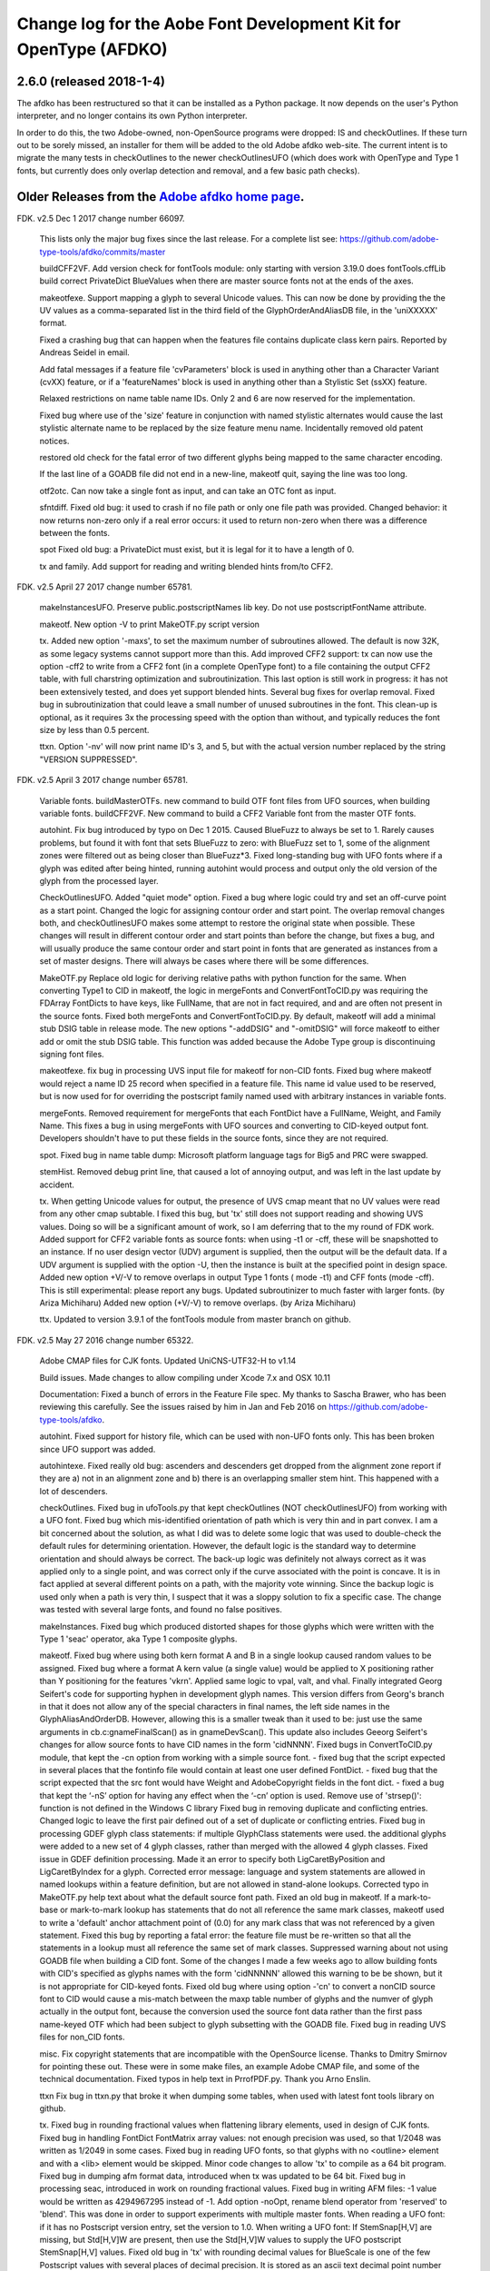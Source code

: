 

Change log for the Aobe Font Development Kit for OpenType (AFDKO)
=================================================================

2.6.0 (released 2018-1-4)
~~~~~~~~~~~~~~~~~~~~~~~~~~~

The afdko has been restructured so that it can be installed as a Python package. It now depends on the user's Python interpreter, and no longer contains its own Python interpreter.

In order to do this, the two Adobe-owned, non-OpenSource programs were dropped: IS and checkOutlines. If these turn out to be sorely missed, an installer for them will be added to the old Adobe afdko web-site.  The current intent is to migrate the many tests in checkOutlines to the newer checkOutlinesUFO (which does work with OpenType and Type 1 fonts, but currently does only overlap detection and removal, and a few basic path checks).

Older Releases from the `Adobe afdko home page <http://www.adobe.com/devnet/opentype/afdko.html>`__.
~~~~~~~~~~~~~~~~~~~~~~~~~~~~~~~~~~~~~~~~~~~~~~~~

FDK. v2.5 Dec 1 2017 change number 66097.

	This lists only the major bug fixes since the last release. For a complete list see:
	https://github.com/adobe-type-tools/afdko/commits/master
	
	buildCFF2VF.
	Add version check for fontTools module: only starting with version 3.19.0 does fontTools.cffLib build correct PrivateDict BlueValues when there are master source fonts not at the ends of the axes.
	
	makeotfexe.
	Support mapping a glyph to several Unicode values. This can now be done by providing the the UV values as a comma-separated list in the third field of the GlyphOrderAndAliasDB file, in the 'uniXXXXX' format.
	
	Fixed a crashing bug that can happen when the features file contains duplicate class kern pairs. Reported by Andreas Seidel in email.
	
	Add fatal messages if a feature file 'cvParameters' block is used in anything other than a Character Variant (cvXX) feature, or if a 'featureNames' block is used in anything other than a Stylistic Set (ssXX) feature.
	
	Relaxed restrictions on name table name IDs. Only 2 and 6 are now reserved for the implementation.
	
	Fixed bug where use of the 'size' feature in conjunction with named stylistic alternates would cause the last stylistic alternate name to be replaced by the size feature menu name. Incidentally removed old patent notices.
	
	restored old check for the fatal error of two different glyphs being mapped to the same character encoding.
	
	If the last line of a GOADB file did not end in a new-line, makeotf quit, saying the line was too long.
	
	
	otf2otc.
	Can now take a single font as input, and can take an OTC font as input.
	
	sfntdiff.
	Fixed old bug: it used to crash if no file path or only one file path was
	provided. 
	Changed behavior: it now returns non-zero only if a real error occurs: it
	used to return non-zero when there was a difference between the fonts.
	
	spot
	Fixed old bug: a PrivateDict must exist, but it is legal for it to have a
	length of 0.
	
	tx and family.
	Add support for reading and writing blended hints from/to CFF2. 
		
FDK. v2.5 April 27 2017 change number 65781.

	makeInstancesUFO.
	Preserve public.postscriptNames lib key.
	Do not use postscriptFontName attribute.
	
	makeotf.
	New option -V to print MakeOTF.py script version
	
	tx.
	Added new option '-maxs', to set the maximum number of subroutines allowed. The default is now 32K, as some legacy systems cannot support more than this.
	Add improved CFF2 support: tx can now use the option -cff2 to write from a CFF2 font (in a complete OpenType font) to a file containing the output CFF2 table, with full charstring optimization and subroutinization. This last option is still work in progress: it has not been extensively tested, and does yet support blended hints.	
	Several bug fixes for overlap removal.
	Fixed bug in subroutinization that could leave a small number of unused subroutines in the font. This clean-up is optional, as it requires 3x the processing speed with the option than without, and typically reduces the font size by less than 0.5 percent.
	
	ttxn.
	Option '-nv' will now print name ID's 3, and 5, but with the actual version number replaced by the string "VERSION SUPPRESSED".

FDK. v2.5 April 3 2017 change number 65781.

	Variable fonts.
	buildMasterOTFs. new command to build OTF font files from UFO sources, when building variable fonts.
	buildCFF2VF. New command  to build a CFF2 Variable font from the master OTF fonts.


	autohint.
	Fix bug introduced by typo on Dec 1 2015. Caused BlueFuzz to always be set to 1. Rarely causes problems, but found it with font that sets BlueFuzz to zero: with BlueFuzz set to 1, some of the alignment zones were filtered out as being closer than BlueFuzz*3.
	Fixed long-standing bug with UFO fonts where if a glyph was edited after being hinted, running autohint would process and output only the old version of the glyph from the processed layer.
		
	CheckOutlinesUFO.
	Added "quiet mode" option.
	Fixed a bug where logic could try and set an off-curve point as a start point.
	Changed the logic for assigning contour order and start point. The overlap removal changes both, and  checkOutlinesUFO makes some attempt to restore the original state when possible.  These changes will result in different contour order and start points than before the change, but fixes a bug, and will usually produce the same contour order and start point in fonts that are generated as instances from a set of master designs. There will always be cases where there will be some differences. 
	
	MakeOTF.py
	Replace old logic for deriving relative paths with python function for the same.
	When converting Type1 to CID in makeotf, the logic in mergeFonts and ConvertFontToCID.py was requiring the FDArray FontDicts to have keys, like FullName, that are not in fact required, and and are often not present in the source fonts. Fixed both mergeFonts and ConvertFontToCID.py.
	By default, makeotf will add a minimal stub DSIG table in release mode. The new options "-addDSIG" and "-omitDSIG" will force makeotf to either add or omit the stub DSIG table. This function was added because the Adobe Type group is discontinuing signing font files.
	
	makeotfexe.
	fix bug in processing UVS input file for makeotf for non-CID fonts.
	Fixed bug where makeotf would reject a name ID 25 record when specified in a feature file. This name id value used to be reserved, but is now used for for overriding the postscript family named used with arbitrary instances in variable fonts.
	
	mergeFonts.
	Removed requirement for mergeFonts that each FontDict have a FullName, Weight, and Family Name. This fixes a bug in using mergeFonts with UFO sources and converting to CID-keyed output font. Developers shouldn't have to put these fields in the source fonts, since they are not required.
	
	spot.
	Fixed bug in name table dump: Microsoft platform language tags for Big5 and PRC were swapped.
	
	stemHist.
	Removed debug print line, that caused a lot of annoying output, and was left in the last update by accident.
	
	tx.
	When getting Unicode values for output, the presence of UVS cmap meant that no UV values were read from any other cmap subtable. I fixed this bug, but 'tx' still does not support reading and showing UVS values. Doing so will be a significant amount of work, so I am deferring that to the my round of FDK work.
	Added support for CFF2 variable fonts as source fonts: when using -t1 or -cff, these will be snapshotted to an instance. If no user design vector (UDV) argument is supplied, then the output will be the default  data. If a UDV argument is supplied with the option -U, then the instance is built at the specified point in design space.
	Added new option +V/-V to remove overlaps in output Type 1 fonts ( mode -t1) and CFF fonts (mode -cff). This is still experimental: please report any bugs.
	Updated subroutinizer to much faster with larger fonts. (by Ariza Michiharu)
	Added new option (+V/-V) to remove overlaps. (by Ariza Michiharu)
	
	ttx.
	Updated to version 3.9.1 of the fontTools module from master branch on github.
	
FDK. v2.5 May 27 2016 change number 65322.

	Adobe CMAP files for CJK fonts.
	Updated UniCNS-UTF32-H to v1.14

	Build issues.
	Made changes to allow compiling under Xcode 7.x and OSX 10.11
	 
	Documentation:
	Fixed a bunch of errors in the Feature File spec. My thanks to Sascha Brawer, 
	who has been reviewing this carefully. See the issues raised by him in Jan
	and Feb 2016 on https://github.com/adobe-type-tools/afdko.
	
	autohint.
	Fixed support for history file, which can be used with non-UFO fonts only.
	This has been broken since UFO support was added.
	
	autohintexe.
	Fixed really old bug:  ascenders and descenders get dropped from the
	alignment zone report if they are a) not in an alignment zone and b) there
	is an overlapping smaller stem hint. This happened with a lot of descenders.
	
	checkOutlines.
	Fixed bug in ufoTools.py that kept checkOutlines (NOT checkOutlinesUFO) from
	working with a UFO font. Fixed bug which mis-identified orientation of path
	which is very thin and in part convex. I am a bit concerned about the
	solution, as what I did was to delete some logic that was used to
	double-check the default rules for determining orientation. However, the
	default logic is the standard way to determine orientation and should always
	be correct. The back-up logic was definitely not always correct as it was
	applied only to a single point, and was correct only if the curve associated
	with the point is concave. It is in fact applied at several different points
	on a path, with the majority vote winning. Since the backup logic is used
	only when a path is very thin, I suspect that it was a sloppy solution to
	fix a specific case.  The change was tested with several large fonts, and
	found no false positives.
	
	makeInstances.
	Fixed bug which produced distorted shapes for those glyphs which were written with the
	Type 1 'seac' operator, aka Type 1 composite glyphs.
	
	makeotf.
	Fixed bug where using both kern format A and B in a single lookup caused
	random values to be assigned.
	Fixed bug where a format A kern value (a single value) would be applied
	to X positioning rather than Y positioning for the features 'vkrn'. Applied same
	logic to vpal, valt, and vhal.
	Finally integrated Georg Seifert's code for supporting hyphen in development
	glyph names. This version differs from Georg's branch in that it does not
	allow any of the special characters in final names, the left side names in
	the GlyphAliasAndOrderDB. However, allowing this is a smaller tweak than it
	used to be: just use the same arguments in cb.c:gnameFinalScan() as in
	gnameDevScan(). This update also includes Geeorg Seifert's changes for allow
	source fonts to have CID names in the form 'cidNNNN'.
	Fixed bugs in ConvertToCID.py module, that kept the -cn option from working
	with a simple source font.
	- fixed bug that the script expected in several places that the fontinfo file
	would contain at least one user defined FontDict.
	- fixed bug that the script expected that the src font would have Weight and
	AdobeCopyright fields in the font dict.
	- fixed a bug that kept the ‘-nS’ option for having any effect when the ‘-cn’ option is used.
	Remove use of 'strsep()': function is not defined in the Windows C library
	Fixed bug in removing duplicate and conflicting entries.
	Changed logic to leave the first pair defined out of a set of duplicate or conflicting entries.
	Fixed bug in processing GDEF glyph class statements: if multiple GlyphClass statements were used.
	the additional glyphs were added to a new set of 4 glyph classes, rather than merged with the 
	allowed 4 glyph classes.
	Fixed issue in GDEF definition processing. Made it an error to specify both LigCaretByPosition
	and LigCaretByIndex for a glyph.
	Corrected error message: language and system statements are allowed in named lookups within
	a feature definition, but are not allowed in stand-alone lookups.
	Corrected typo in MakeOTF.py help text about what the default source font path.
	Fixed an old bug in makeotf. If a mark-to-base or mark-to-mark lookup has
	statements that do not all reference the same mark classes, makeotf used to
	write a 'default' anchor attachment point of (0.0) for any mark class that
	was not referenced by a given statement. Fixed this bug by reporting a fatal
	error: the feature file must be re-written so that all the statements in a
	lookup must all reference the same set of mark classes.
	Suppressed warning about not using GOADB file when building a CID font. Some
	of the changes I made a few weeks ago to allow building fonts with CID's
	specified as glyphs names with the form 'cidNNNNN' allowed this warning to
	be be shown, but it is not appropriate for CID-keyed fonts.
	Fixed old bug where using option -'cn' to convert a nonCID source font to
	CID would cause a mis-match between the maxp table  number of glyphs and the
	numver of glyph actually in the output font, because the conversion used the
	source font data rather than the first pass name-keyed OTF which had been
	subject to glyph subsetting with the GOADB file.
	Fixed bug in reading UVS files for non_CID fonts.
	
	misc.
	Fix copyright statements that are incompatible with the OpenSource license.
	Thanks to Dmitry Smirnov for pointing these out. These were in some make
	files, an example Adobe CMAP file, and some of the technical documentation.
	Fixed typos in help text in PrrofPDF.py. Thank you Arno Enslin.
	
	ttxn
	Fix bug in ttxn.py that broke it when dumping some tables, when used with
	latest font tools library on github.

	tx.
	Fixed bug in rounding fractional values when flattening library elements,
	used in design of CJK fonts.
	Fixed bug in handling FontDict FontMatrix array values: not enough precision
	was used, so that 1/2048 was written as 1/2049 in some cases.
	Fixed bug in reading UFO fonts, so that glyphs with no <outline> element and
	with a <lib> element would be skipped.
	Minor code changes to allow 'tx' to compile as a 64 bit program.
	Fixed bug in dumping afm format data, introduced when tx was updated to be 64 bit.
	Fixed bug in processing seac, introduced in work on rounding fractional values.
	Fixed bug in writing AFM files: -1 value would be written as 4294967295	instead of -1.
	Add option -noOpt, rename blend operator from 'reserved' to 'blend'. This was done in
	order to support experiments with  multiple master fonts.
	When reading a UFO font: if it has no Postscript version entry, set the version to
	1.0.
	When writing a UFO font: If StemSnap[H,V] are missing, but Std[H,V]W are
	present, then use the Std[H,V]W values to supply the UFO postscript
	StemSnap[H,V] values.
	Fixed old bug in 'tx' with rounding decimal values for BlueScale is one of
	the few Postscript values with several places of decimal precision. It is
	stored as an ascii text decimal point number in T1, T2, and UFO files, but
	is stored internally as a C 'float' value in some programs. Real values in C
	cannot exactly represent all decimal values. For example, the closest that a
	C 'float' value can come to "0.375" is "0.03750000149".  When writing output
	fonts, tx was writing out the latter value in ascii text, rather than
	rounding back to 0.0375. Fixed by rounding to 8 decimal places on writing
	the value out. This bug had no practical consequences, as 0.0375 and
	0.03750000149 both convert to exactly the same float value, but was
	annoying, and could cause rounding differences in any programs that use
	higher precision fields to hold the BlueScale value.
	
FDK. v2.5 Dec 1 2015 change number 65012.

	makeotf.
	Fixed bug in MakeOTF.py that kept makeotf from building fonts with spaces in the path.
	Fixed bug in ConvertFontToCID module that kept makeotf from converting UFO fonts to CID.
	Changed support for Unicode Variation Sequence file ( option -ci) so that
	when used with name-keyed fonts, the Region-Order field is omitted, and the
	glyph name may be either a final name or developer glyph name. Added warning
	when glyph in the UVS entry is not found in font. See MakeOTF User's Guide.
	Fixed bug in makeotfexe: it now always makes a cmap table subtable MS
	platform, Unicode, format 4 for CID fonts: this is required by Windows. If
	there are no BMP unicode values, then it makes a stub subtable, mapping GID 0
	to UVS 0.
	
	tx and related programs.
	When reading a UFO source font, do not complain if the fontinfo.plistentry
	"styleName" is present but has is an empty string. This is valid, and is
	common when the style is "Regular".
	
FDK. v2.5 Nov 22 2015 change number 64958.

	autohint and tx.
	Switched to using new text format that is plist-compatible for T1 hint data in UFO fonts.
	See header of FDK/Tools/SharedData/FDKScripts/ufoTools.py for format.
	
	autohint
	Finally fixed excessive generation of flex hints. This has been an issue for
	decades, but never got fixed because it didn't show up anywhere as a
    problem. The last version of makeotf turned on parsing warnings, and so now
	we notice.
	
	checkOutlinesUFO
	Fixed bug where abutting paths didn't get merged if there were no changes in the set of points.
	Fixed bug where a .glif file without an <outline> element was treated as
	fatal error. It is valid for the <outline> element to be missing.
	
	checkOutlines
	Changed -I option so that it also turns off checking for tiny paths. Added
	new option -5 to turn this check back on again.
	Increased max number of paths in a glyph from 64 to 128, per request from a developer.
	
	CompareFamily.py
	Fix old bug in applying ligature width tests for CID fonts, and fixed issue
	with fonts that do not have Mac name table names. The logic now reports
	missing Mac name table names only if there actually are some: if there are
	none, these messages are suppressed.

	
	fontplot/waterfallplot/hintplot/fontsetplot
	Fix bugs that prevented these from being used with CID-keyed fonts and ufo
	fonts. Since the third party library that generates the PDF files is very
	limited, I did this by simply converting the source files to a name-keyed
	Type 1 temporary font file, and then applying the tools the temporary file.
	
	makeInstancesUFO:
	Added a call to the ufonormalizer tool for each instance. Also added a call
	to the defcon library to remove all private lib keys from lib.py and each
	glyph in the default layer, excepting only "public.glyphOrder".
	
	MakeOTF User Guide.
	Fix typos reported by Gustavo Ferreira
	
	MakeOTF.py.
	Increased max number of directories to look upwards when searching for
	GOADB/FontMenuNameDB from 2 to 3.
	Added three new options.
	-omitMacNames/useMacNames   Write only Windows platform menu names in name table,
                        apart from the names specified in the feature file.
                        -useMacNames writes Mac as well as Windows names.

	-overrideMenuNames      Allow feature file name table entries to override
                        default values and the values from the font menu name DB
                        for name IDs. Name ID's 2 and 6 cannot be overridden.
                        Use this with caution, and make sure you have provided
                        feature file name table entries for all platforms.

	-skco/nskco             do/do not suppress kern class optimization by using left
                        side class 0 for non-zero kern values. Optimizing saves a few
                        hundred to thousand bytes, but confuses some programs.
                        Optimizing is the default behavior, and previously was the only option.
	Allow building an OTF from a UFO font only. The internal features.fea file
	will be used if there is no "features" file in the font's parent directory.
	If the GlyphAliasAndOrderDB file is missing, only a warning will be issued.
	If the FontMenuNameDB is missing, makeotf will attempt to build the font
	menu names from the UFO fontinfo file, using the first of the following keys
	found: "openTypeNamePreferredFamilyName", "familyName", the family name part
	of the PostScriptName,  and finally the value "NoFamilyName". For style, the
	keys are: "openTypeNamePreferredSubfamilyName", "styleName", the style name
	part of the PostScriptName, and finally the value "Regular".
	Fixed bug where MakeOTF allowed the input file path and the output file path
	to be the same.
	
	makeotfexe.
	Extended the set of characters allowed in glyph names to include + * : ~ ^ !
	Allow developer glyph names to start with numbers: final names must still
	follow the PS spec.
	Fixed crashing bug with more than 32K glyphs in a name-keyed font, reported
	by Gustavo Ferreira. Merged changes from Kahled Hosny, to remove requirement
	that 'size' feature menu names have Mac platform names.
	Added three new options: see above.
	Code maintenance in generation of the feature file parser. Rebuilt the
	'antler' parser generator to get rid of a compile-time warning for
	zzerraction, and changed featgram,g so that it would generate the current
	featgram.c, rather than having to edit the latter directly. Deleted the
	object files for the 'antler' parser generator, and updated the read-me for
	the parser generator.
	Fixed really old bug: relative include file references in feature files
	haven't worked right since the FDK moved from Mac OS 9 to OSX. They are now
	relative to the parent directory of the including feature file. If that is
	not found, then makeotf tries to apply the reference as relative to the main
	feature file.
	Changed glyph name parsing rules so that ‘friendly’ glyph names can start
	with a sequence of numbers. Final glyph names still cannot start with a
	number.

	spot.
	Fixed bug in dumping stylistic feature names.
	Fixed bug proofing vertical features: needed to use vkern values. Fix contributed by Hiroki Kanou.
	
	tx family
	Fix crash when using '-gx' option with source UFO fonts for 'tx' family of tools.
	Fix crash when a UFO glyph point has a name attribute with an empty string.
	Fix crash when a UFO font has no public.glyphOrder dict in the lib.plist file.
	Fix really old bug in reading TTF fonts, reported by Belleve Invis. TrueType
	glyphs with nested component references and x/y offsets or translation get
	shifted.
	Added new option '-fdx' to select glyphs by excluding all glyphs with the
	specified FDArray indicies. This and the '-fd' option now take lists and
	ranges of indices, as well as a single index value.
	 
	ufonormalizer
	Added a command to call the ufonormalizer tool.
	
	Misc
	Updated to latest modules for booleanOperatons, defcon (ufo3 branch),
	fontMath (ufo3 branch), fontTools, mutatorMath, and robofab (ufo3 branch).
	The FDK no longer contains any private branches of third party modules.
	Rebuilt the Mac OSX, Linux and Windows Python interpreters in the AFDKO,
	bringing the Python version up to 2.7.10. The python interpreters are now
	built for 64 bite systems, and will not run on 32 bit systems.
	

FDK. v2.5 Aug 4 2015 change number 64700.

	autohint.
	Fixed bug in ufoTools.py that was harmless but annoying. Everytime that
	'autohint -all' was run, it added a new program name entry to the history
	list in the hash map for each processed glyph. You saw this only if you
	opened the hashmap file with a text editor, and perhaps eventually in
	slightly slower performance.
	
	checkOutlinesUFO. 
	Fixed bug where presence of outlines with only one or two points caused a stack dump.

	makeotf.
	Fixed bug reported by Paul van der Laan: failed to build ttf file when
	the output file name contains spaces.
	
	spot.
	Fixed new bug that caused spot to crash when dumping GPOS 'size' feature in 
	feature file format.
	
FDK. v2.5 July 17 2015 change number 64655.

	autohint.
	Fixed bug in ufoFontTools.py which placed a new hint block after a flex
	operator, when it should be before.
	Fixed new bug in hinting non-UFO fonts, introduced by switch to absolute
	coordinates in the bez file interchange format.
	Fixed bugs in using hashmap to detect previously hinted glyphs.
	Fixed bugs in handling the issue that checkOutlinesUFO.py, which uses the
	defcon library to write UFO glif files, will in some cases write glif files
	with different file names than they had in the default glyph layer.

	makeotf. Fixed bug with Unicode values in the absolute path to to the font
	home directory.
	Add support for Character Variant (cvXX) feature params.
	Fixed bug where setting Italic style forced OS/2 version to be 4.
	
	spot. Added support for cvXX feature params. 
	Fixed in crash in dumping long contextual substitution strings, such as in
	'GentiumPlus-R.ttf'.
	
	tx, IS, mergeFonts rotateFont:
	fixed bug in handling CID glyph ID greater than 32K.
	Changed to write widths and FontBBox as integer values
	Changed to write SVG, UFO, and dump coordinates with 2 places of precision
	when there is a fractional part.
	Fixed bugs in handling the '-gx' option to exclude glyphs. Fixed problem
	with CID > 32K. Fixed problem when font has 65536 glyphs: all glyphs after
	first last would be excluded.
	Fixed rounding errors in writing out decimal values to cff and t1 fonts
	Increased interpreter stack depth to allow for CUBE operators (Library
	elements) with up to 9 blend axes.
	
	misc
	Fixed windows builds: had to provide a roundf() function, and more includes for
	the _tmpFile function. Fixed a few compile errors.
	Fix bug in documentation for makeInstancesUFO
	Fix bug in BezTools.py on Windows, when having to use a temp file


FDK. v2.5 May 26 2015 change number 64261.

	autohintexe. Worked through a lot of problems with fractional coordinates.
	In the previous release, autohintexe was changed to read and write
	fractional values. However, internal value storage used a Fixed format with
	only 7 bits of precision for the value. This meant that underflow errors
	occurred with 2 decimal places, leading to incorrect coordinates. I was able
	to fix this by changing the code to use 8 bits of precision, which supports
	2 decimal places (but not more!) without rounding errors, but this required
	many changes. The current autohint output will match the output of the
	previous version for integer input values, with two exceptions. Fractional
	stem values will (rarely) differ in the second decimal place. The new
	version will also choose different hints in glyphs which have coordinate
	values outside of the range -16256 to +16256; the previous version had a bug
	in calculating weights for stems.
	
	autohint. Changed logic for writing bez files to write absolute coordinate
	values instead of relative coordinate values. Fixed bug where truncation of
	decimal values lead to cumulative errors in positions adding up to more than
	1 design unit over the length of a path.
	
	tx. Fixed bugs in handling fractional values. tx had a bug with writing
	fractional values that are very near an integer value for the modes -dump.
	-svg, and -ufo. 'tx' also always applied the logic for applying a user
	transform matrix, even though the default transform is the identity
	transform. This has the side-effect of rounding to integer values.
	
FDK. v2.5 April 8 2015 change number 64043.

	checkOutlinesUFO.
	Added  new logic to delete any glyphs from the processed layer which are
	not in the ‘glyphs’ layer.

	makeotf.
	When building CID font, some error messages were printed twice. 
	Add new option -stubCmap4. This causes makeotf to build only a stub cmap 4
	subtable, with just two segments. Needed only for special cases like
	AdobeBlank, where every byte is an issue. Windows requires a cmap format 4
	subtable, but not that it be useful.

	makeCIDFont.
	Output FontDict was sized incorrectly. A function at the end adds some FontInfo keys, but did not increment the size of the dict. Legacy logic is to make the FontInfo dict be 3 larger than the current number of keys.

	makeInstanceUFO:
	Changed FDK branch of mutatorMath so that kern values, glyph widths, and the
	BlueValues family of global hint values are all rounded to integer even when
	the –decimal option is used.
	makeInstanceUFO now deletes the default ‘glyphs’  layer of the target
	instance font before generating the instance. This solves the problem that
	when glyphs are removed from the master instances, the instance font still
	has them.
	Added a new logic to delete any glyphs from the processed layer which are
	not in the ‘glyphs’ layer.
	Removed the ‘-all’ option: even though mutatorMath rewrites all the glyphs,
	the hash values are still valid for glyphs which have not been edited. This
	means that if the developer edits only a few glyphs in the master designs,
	only those glyphs in the instances will get processed by checkOutlinesUFO
	and autohint .

	Support decimal coordinate values in fonts in UFO workflow.

	checkOutlinesUFUO (but not checkOutlines), autohint, and makeInstancesUFO
	will now all pass through decinal coordinates without rounding, if you use
	the new option "-decimal". 'tx' will dump decinal values with 3 decimal places.

	'tx' already reported fractional values, but needed to be modified to report
	only 3 decimal places when writing UFO glif files, and in PDF output mode -
	Acrobat won't read PDF files with 9 decimal places in position values.
	
	This allows a developer to use a much higher precision of point positioning
	without using a large em-square. The Adobe Type group found that using an
	em-square of other than 1000 design units still causes problems in layout
	and text selection line height in many apps, despite it being legal by the
	Type 1 and CFF specifications. 
	
	Note that code design issues in 'autohint'currently limit the decimal
	precision and accuracy to 2 decimal places. 1.01 is works, 1.001 will be
	rounded to 0.
	
	
	
FDK. v2.5 March 3 2015 change number 63782.

	tx.
	Fix bug in reading ttf's. Font version was taken from the name table, which
	can include a good deal more than just the font version. Changed to read
	fontRevision from the head table.
	
	detype1.
	Changed to wrap line only after an operator name, so that the coordinates
	for a command and the command name would stay on one line.
	
	Misc.
	otf2otc.py. Pad table data with 0's so as to align tables on a 4 boundary. Submitted by Cosimo Lupo.
	
FDK v2.5 Feb 21 2015 change number 63718.

	autohint
	Fixed a bug with processing flex hints in ufoTools.py, that caused outline distortion.
	
	compareFamily.
	Fixed bug in processing hints: it would miss fractional hints, and so
	falsely report a glyph as having no hints.
	Fixed so that it would survive a CFF font with a missing Full Name key.
	

	checkOutlinesUFO
	Coordinates are written as integers, as well as being rounded.
	Changed save function so that only the processed glyph layer is saved, and
	the default layer is not touched.
	Changed so that XML type is written as 'UTF-8' rather than 'utf-8'. This was
	actually a change in the FontTools xmlWriter.py module.
	Fixed typos in usage and help text.
	Fixed hash dictionary handling so that it will work with autohint, when
	skipping already processed glyphs.
	Fixed false report of overlap removal when only change was removing flat curve
	Fixed stack dump when new glyph is seen which is not in hash map of
	previously processed glyphs.
	Added logic to make a reasonable effort to sort the new glyph contours in
	the same order as the source glyph contours, so the final contour order will
	not depend on (x,y) position. This was needed because the pyClipper library
	(which is used to remove overlaps) otherwise sorts the contours in (x,y)
	position order, which can result in different contour order in different
	instance fonts from the same set of master fonts.
	
	makeInstancesUFO.
	Changed so that the option -i (selection of  which instances to build) actually works.
	Removed dependence on existence of instance.txt file.
	Changed to call checkOutlinesUFO rather than checkOutlines
	Removed hack of converting all file paths to absolute file paths: this was a
	work-around for a bug in robofab-ufo3k that is now fixed.
	Removed all references to old instances.txt meta data file.
	Fixed so that current dir does not have to be the parent dir of the design space file.
	
	Misc
	Merged fixes from the Github AFDKO OpenSource depot.
	Updated to latest modules for defcon, fontMath, robofab, and mutatorMath.
	Fix for Yosemite (Mac OSX 10.10) in FDK/Tools/setFDKPaths. When an FDK script 
	is run from another Python interpreter, such as the one in Robofont, the parent
	Python interpreter may set the Unix environment variables PYTHONHOME and
	PYTHONPATH. This can cause the AFDKO Python interpreter to load some modules
	from its own library, and others from the parent interpreters library. If these
	are incompatible, a crash ensues.  The fix is to unset the variables PYTHONHOME
	and PYTHONPATH before the AFDKO interpreter is called. 
	Note: AS a separate issue, under Mac OSX 10.10, Python calls to FDK commands
	will  only  work  if  the calling app is run from the command-line (e.g:
	“open /Applications/RoboFont.app“), and the argument "shell="True" is added
	to the subprocess module call to open a system command. I favor also adding
	the argument "stderr=subprocess.STDOUT", else you will not see error
	messages from the Unix shell. Example:
	"log = subprocess.check_output("makeotf -u" , stderr=subprocess.STDOUT , shell=True)".

FDK v2.5 Dec 02 2014 change number 63408.

	spot.
	Fixed error message in GSUB chain contextual 3 proof file output. spot was
	adding it as a shell comment to the proof output, cuasing conversion to PDF
	to fail.

	makeotf.
	Increase limit for glyph name length from 31 to 63 characters. This is not
	encouraged in shipping fonts, as there may be text engines that will not
	accept glyphs with more than 31 characters. This was done to allow building
	test fonts to look for such cases.
	
FDK v2.5 Sep 18 2014 change number 63209.

	makeInstancesUFO.
	Added new script to build instance fonts from UFO master design fonts. This
	uses the design space XML file exported by Superpolator 3 in order  to
	define the design space, and the location of the masters and instance fonts
	in the design space. The definition of the format of this file, and the
	library to use the design space file data, is in the OpenSource mutatorMath
	library on GitHub, and maintained by Erik van Blokland. There are several
	advantages of the Superpolator design space over the previous makeInstances
	script, which uses the Type1 Multiple Master font format to hold the master
	designs. The new version:
	 - allows different master designs and locations for each glyph
	 - allows master designs to be arbitrarily placed in the design space, and
	 hence allows intermediate masters.
	 In order to use the mutatorMath library, the FDK-supplied Python now
	 contains the robofab, fontMath, and defcon libraries, as well as
	 mutatorMath.

	ttx. Updated to the latest branch of the fontTools library as maintained by
	Behdad Esfahbod on GitHub. Added a patch to cffLib.py to fix a minor problem
	with choosing charset format with large glyph sets.
	
	Misc.
	Updated four Adobe-CNS1-* ordering files.

FDK v2.5 Sep 8 2014 change number 63164.

	makeotf.
	Fixed MakeOTF.py to detect "IsOS/2WidthWeightSlopeOnly" as well as the
	misspelled "IsOS/2WidthWeigthSlopeOnly", when processing the fontinfo file.

	Changed behavior when 'subtable' keyword is used in a lookup other than
	class kerning. This condition now triggers only a warning, not a fatal
	error. Requested by FontForge developers.
	
	Fixed bug which preventing making TTF fonts under Windows. This was a
	problem in quoting paths used with the 'ttx' program.
	
	Installation.
	Fixed installation issues. Removed old Windows install files from the
	Windows AFDKOPython directory. This was causing installation of a new FDK
	version under Windows to fail when the user's PATH environment variable
	contained the path to the AFDKOPython directory. Also fixed command file for
	invoking ttx.py.
	
	Misc.
	Updated files used for building ideographic fonts with Unicode IVS
	sequences: FDK/Tools/SharedData/Adobe
	Cmaps/Adobe-CNS1/Adobe-CNS1_sequences.txt and Adobe-Korea1_sequences.txt
	
FDK v2.5 May 14 2014 change number 62754.
	IS, addGlobalColor. When using the -'bc' option, fixed bug with overlow for CID value
	in dumping glyph header. Fixed bug in IS to avoid crash when logic for glyphs > 72 points is used.

	makeotfexe.
	Fixed bug that  applied '-gs' option as default behavior, subsetting the source font to the 
	list of glyphs in the GOADB.
	
FDK v2.5 April 30 2014 change number 62690.

	makeotf
	When building output TTF font from an input TTF font, will now suppress
	warnings that hints are missing. Added a new option "-shw" to suppress
	these warnings for other fonts that with unhinted glyphs. These warnings
	are shown only when the font is built in release mode.
	If the cmap format 4 UTF16 subtable is too large to write, then makeotfexe 
	writes a stub subtable with just the first two segments.
	The last two versions allowed using '-' in glyph names. Removed this, as it
	breaks using glyph tag ranges in feature files.
	
	misc.
	Updated copyright, and removed
	patent references. Made extensive changes to the source code tree
	and build process, to make it easier to build the OpenSource FDK.
	Unfortunately, the source code for the IS and checkOutlines programs
	cannot be OpenSourced.
	
	tx, mergeFonts, rotateFonts
	Removed "-bc" option support, as this includes patents that cannot be shared
	in OpenSource.
	All tx-related tools now report when a font exceeds the max allowed
	subroutine recursion depth.
	
	mergeFonts, rotateFont, tx
	Added common options to all when possible: all now support ufo and svg fonts,
	the '-gx' option to exclude fonts, the '-std' option for cff output, 
	and the '-b' option for cff output.
	
FDK v2.5 April 5 2014 change number 61944.
	makeotf.
	Added new option '-gs'. If the '-ga' or '-r' option is used, then '-gs'
	will omit from the font any glyphs which are not named in the GOADB file.
	
	Linux.
	Replaced the previous build (which worked only on 64-bit systems)
	with a 32 bit version, and rebuilt checkOutlines with debug messages turned off.
	
	ttx.
	Fixed FDK/Tools/win/ttx.cmd file so that the 'ttx' command works again.
	
FDK v2.5 Mar 25 2014 change number 61911.

	makeotf.
	Add support for two new 'features' file keywords, for the OS/2 table.
	Specifying 'LowerOpSize' and 'UpperOpSize' now sets the values
	'usLowerOpticalPointSize' and 'usUpperOpticalPointSize' in the OS/2
	table, and set the table version to 5.
	Fixed the "-newNameID4" option so that if the style name is
	"Regular", it is omitted for the Windows platform name ID 4, as well
	as in the Mac platform version. See change in build 61250.
	
	tx.
	When the user does not specify an output destination file path ( in
	which case tx tries to write to stdout), tx now reports a fatal
	error if the output is a UFO font, rather than crashing.
	tx no longer crashes when encountering an empty "<dict/>" XML
	element.
	
	spot.
	Added logic to dump the new fields in OS/2 table version 5,
	usLowerOpticalPointSize and usUpperOpticalPointSize. An example of
	these values can be seen in the Windows 8 system font Sitka.ttc.
	
	UFO workflow.
	Fixed autohint and checkOutlines so that the '-o" option works, by
	copying the source ufo font to the destination ufo font name, and
	then running the program on the destination ufo font.
	Fixed tools that the PostScript font name is not required.

	Added Linux build.

FDK v2.5 Feb 17 2014 change number 61250.
	tx.
	Fixed rare crashing bug in reading a font file, where a charstring
	ends exactly on a refill buffer boundary.
	Fixed rare crashing bug in subroutinzation.
	Fixed bug in 'tx' where it reported values for wrong glyph with more
	than 32K glyphs in the font.
	Fixed bug where 'tx' wouldn't dump a TrueType Collection font file
	that contained OpenType/CFF fonts.
	Fixed issue where it failed to read a UFO font if the UFO font lacked
	a fontinfo.plist file, or a psFontName entry.
	
	IS.
	Fixed IS so that it no longer scales the fontDict FontMatrix, when a
	scale factor is supplied, unless you provide an argument to request
	this.
	
	makeotf.
	The option '-newNameID4' now builds both Mac and Win name ID 4 using
	name ID 1 and 2, as specified in the OpenType spec. The style name
	is omitted from name ID 4 it is "Regular".
	Changed logic for specifying ValueFormat for PosPair value
	records. Previous logic always used the minimum ValueFormat.
	Since changing ValueFormat between one PosPair record and the
	next requires starting a new subtable, feature files that used
	more than one position adjustment in a PosPair value record
	often got more subtable breaks then necessary, especially when
	specifying a PairPos statement with an all zero Value Record
	value after a Pair Pos statement with a non-zero Value Record.
	With the new logic, if the minimum ValueFormat for the new
	ValueRecord is different than the ValueFormat used with the
	ValueRecord for the previous PairPos statement, and the previous
	ValueFormat permits expressing all the values in the current
	ValueRecord, then the previous ValueFormat is used for the new
	ValueRecord.
	
	otc2otf'and 'otf2otc.
	Added commands 'otc2otf'and 'otf2otc' to build OpenType collection
	files from a OpenType font files, and vice-versa.
	
	ttx.
	Updated the FontTools library to the latest build on the GitHub branch
	maintained by Behdad Esfahbod, as of Jan 14 2014.

	UFO workflow.
	Fixed bugs in ufoTools.py. The glyph list was being returned in
	alphabetic order, even when the public.glyphOrder key was present in
	lib.py. Failed when the glyphOrder key was missing.
	
	
FDK v2.5 Oct 21 2013 change number 60908.

	Added some support for UFO workflow.
	
	tx. 
	tx can now take UFO font as a source font file for all outputs excpet rasterization.
	It prefers GLIF file from the layer
	'glyphs.com.adobe.type.processedGlyphs'. You can select another
	preferred layer with the option '-altLayer <layer name>'. Use 'None'
	for the layer name in order to have tx ignore the preferred layer
	and read GLIF files only from the default layer.
	
	tx can now write to a UFO with the option "-ufo". Note that it is
	NOT a full UFO writer. It writes only the information from the
	Postscript font data. If the source is an OTF or TTF font, it will
	not copy any of the meta data from outside the font program table.
	Also, if the destination is an already existing UFO font, tx will
	overwrite it with the new data: it will not merge the new font data
	with the old.
	
	Fixed bugs with CID values > 32K: use to write these as negative numbers
	when dumping to text formats such as AFM.
	
	autohint
	checkOutlines.
	
	These programs can now be used with UFO fonts. When the source is a
	UFO font, the option '-o" to write to another font is not permitted.
	The changed GLIF files are written to the layer
	'glyphs.com.adobe.type.processedGlyphs'. Each script maintains a hash
	of the width and marking path operators in order to be able to tell
	if the glyph data in the default layer has changed since the script
	was last run. This allows the scripts to process only those glyphs
	which have changed since the last run. The first run of autohint can
	take two minutes for a 2000 glyph font; the second run takes less then a
	second, as it does not need to process the unchanged glyphs.
	
	stemHist
	makeotf
	Can now take ufo fonts as source fonts.


FDK v2.5 Feb 26 2013 change number 60418.

	autohint
	Fixed bug: autohint did not skip commented-out lines in fontinfo file.
	
	makeOTF
	Add support for source font files in the 'detype1' plain text format.
	Added logic for "Language" keyword in fontinfo file. If present, 
	will attempt to set the CID font makeotf option -"cs" to set he Mac script value.
	
	compareFamily.
	
	Added check in Family Test 10 that font really is monospaced or not when either
	the FontDict isFixedPitch value or the Panose value says that it is monospaced.
	
	spot.
	
	Fixed bug that kept 'palt'/'vpal' features from being applied when proofing kerning.
	
FDK v2.5 Sept 4 2012 change number 58732.

	checkOutlines.
	
	Fixed bug where checkOutline would falsely identify the arms of an X as coincident paths,
	when the arms are formed by only two paths with identical bounding boxes.
	

FDK v2.5 Oct 31 2012 change number 59149.

	makeotf.

	When building OpenType/TTF files, changed logic to copy the OS/2 table usWinAscent/Descent
	values over the head table yMax/yMin values, if different. Ths was because:
	- both pairs are supposed to represent the real font bounding box top and bottom,and should be equal.
	- the TTF fonts we use as sources for maketof are built by FontLab
	- FontLab defines the font bounding for TrueType fonts
	box by using off-curve points as well as on-curve points.
	If a path does not have on-curve points at the top and bottom extremes,
	the font bounding box will end up too large. The  OS/2 table usWinAscent/Descent values,
	however, are set by makeotf useing the converted T1 paths, and are more accurate. Note that
	I do not try to fix the head table xMin and xMax. These are much less important, as the
	head table yMin and yMax values are used for line layout by many apps on the
	Mac, and I know of no applicaton for the xMin and yMin values.
	-changed default Unicode H CMAP file for Adobe-Japan1 CID fonts to use the UniJIS2004-UTF32-H file.
	
	misc.
	
	Added the CID font vertical layout files used with KozMinPr6N and KozGoPr6N:
	AJ16-J16.VertLayout.KozGo and AJ16-J16.VertLayout.KozMin
	Updated several Unicode CMAP files, used only with CID fonts.
	
	Added new Perl script, glyph-list.pl, used in building CID fonts. This replaces the 
	three scripts extract-cids.pl, extract-gids.pl, and extract-names.pl, which
	have been removed from the FDK.
	
	
FDK v2.5 Sept 13 2012 change number 58807.

	makeotf.
	
	Discovered that when building TTF fonts, the GDEF table wasn't being copied
	to the final TTF font file. Fixed.
		
FDK v2.5 Sept 4 2012 change number 58732.

	autohint.

	Added new feature to support sets of glyphs with different
	baselines. You can now specify several different sets of global
	alignment zones and stem widths, and apply them to particular sets
	of glyphs within a font when hinting. See option "-hfd" for
	documentation.

	Fix bug: allow AC to handle fonts with no BlueValues, aka alignment zones.

	Fix bug: respect BlueFuzz value in font.

	Fix bug: the options to suppress hint substitution and to allow changes now work.
	
	When hinting a font with no alignment zones or invalid alignment zones (and
	with the '-nb' option), set the arbitrary alignment zone outside the FontBBox,
	rather than the em-square.
	
	checkOutlines.
	
	Fixed bug where very thin elements would get identified as a tiny
	sub path, and get deleted.
	
	Fixed bug in determining path orientation. Logic was just following
	the on-path points, and could get confused by narrow concave inner
	paths, like parentheses with an inner contour following the outer
	contour, as in the Cheltenham Std HandTooled faces.

	Fixed bugs in determining path orientation. Previous logic did not
	handle multiple inner paths, or multiple contained outer paths.
	Logic was also dependent on correctly sorting paths by max Y of path
	bounding box. Replaced approximations with real bezier math
	to determine path bounding box accurately.
	
	Changed test for suspiciously large bounding box for an outline.
	Previous test checked for glyph bounding box outside of fixed limits
	that were based on a 1000 em square. The new test looks only for
	paths that are entirely outside a rectangle based on the font's em
	square, and only reports them: it does not ever delete them. Added
	new option '-b' to set the size of the design square used for the
	test.
	
	Fixed bug where it would leave a temp file on disk when processing a
	Type1 font.
	
	Removed test for coincident control points. This has not been an
	issue for decades. It is frequently found in fonts because designers
	may choose to not use one of the two control points on a curve. The
	unused control point then has the same coordinates as its nearest
	end-point, and would to cause checkOutlines to complain.

	compareFamily.
	
	Single Test 6. Report error if there is a patent number in the copyright.
	Adobe discovered that a company can be sued for lots of money if it ships
	any product with an expired patent number.
	
	Single Test 22 (check RSB and LSB of ligature vs the left and right
	ligature components) did not parse contextual ligature substitution
	rules correctly. Now fixed.
	
	Family Test 18. Survive OTF fonts with no blue values.
	
	Family Test 2 ( Check that the Compatible Family group has same name ID's in all languages except...)
	Added the WPF name ID's 21 and 22 to the exception list, which may not exist in all faces of a family.
	
	fontsetplot.
	Fixed so it works with CID fonts. Also fixed so that widow line
	control works right. Added new low level option for controlling
	point size of group header.
	
	Fixed syntax of assert statements. Produced error messages on first use of
	the *plot commands.
	
	kernCheck.
	
	Fix so that it survives fonts with contextual kerning. It does not, however,
	process the kern pairs in contextual kerning.
	
	makeotf.
	
	Fixed bug in mark to ligature. You can now use an <anchor NULL> element
	without having to follow it by a dummy mark class reference.
	
	Fixed bug which limited source CID fonts to a maximum of 254 FDArray elements,
	rather than the limit of 255 FDArray elements that is imposed by the CFF spec.
	
	Fixed bugs in automatic GDEF generation. When now GDEF is defined,
	all conflicting class assignments in the GlyphClass are filtered
	out. If a glyph is assigned to a make class, that assignment
	overrides any other class assignment. Otherwise, the first
	assignment encountered will override a later assignment. For
	example, since the BASE class is assigned first, assignment to the
	BASE class will override later assignments to LIGATURE or COMPONENT
	classes.
	
	Fix bug in validating GDEF mark attachment rules. This now validates
	the rules, rather than random memory. Had now effect on the output font,
	but did sometimes produce spurious error messages.
	
	Fix crashing bug when trying to report that a glyph being added to a mark
	class is already in the mark class.
	
	If the OS/2 code page bit 29 ( Macintosh encoding) is set, then also
	set bit 0 (Latin (1252). Under Windows XP and Windows 7, if only the
	Mac bit is set, then the font is treated as having no encoding, and
	you can't apply the font to even basic latin text.
		
	By default, set Windows name ID 4 (Full Name) same as Mac named ID
	4, instead of setting it to the PostScript name. This is in order to
	match the current definition of the name ID 4 in the latest OpenType
	spec. A new option to makeotf ("-useOldNameID4" ), and a new key in
	the fontinfo file ("UseOldNameID4"), will cause makeotf to still
	write the PS name to Windows name ID 4.
	
	Add support for WPF names, name ID 21 and 22.
	
	Fixed attachment order of marks to bug in generating Mark to
	Ligature ( GPOS lookup type 4). The component glyphs could be
	reversed.
	
	Fixed bug in auto-generating GDEF table when Mark to Mark ( GPOS
	lookup Type 4) feature statements are used. The target mark glyphs
	were registered as both GDEF GlyphClass Base and Mark glyphs, and
	the former took precedence. makeotfexe now emits a warning when a
	glyph gets assigned to more than one class when auto-generating a
	GDEF table GlyphClass, and glyphs named in mark to mark lookups are
	assigned only to the Mark GDEF glyph class,
	
	Fixed bugs in generating ttf fonts from ttf input. It now merges
	data from the head and hhea tables, and does a better job of dealing
	with the post table. The previous logic made incorrect glyph names
	when the glyphs with names from the Mac Std Encoding weren't all
	contiguous and at the start of the font.

	Added new option "-cn" for non-CID source fonts, to allow reading
	multiple global font alignment zones and stem widths from the
	fontinfo file, and using this to build a CID-keyed CFF table with an
	identity CMAP. This is experimental only; such fonts may not work in
	many apps.
	
	Fixed bug where the coverage table for an element in the match
	string for a chaining contextual statement could have duplicate
	glyphs. This happens when a glyph is specified more than once in the
	class definition for the element. The result is that the format 2
	coverage table has successive ranges that overlap: the end of one
	range is the same glyph ID as the start of the next range. Harmless,
	but triggers complaints in font validators.
	
	Updated to latest Adobe CMAP files for ideographic fonts. Changed name
	of CMAP directories in the FDK, and logic for finding the files.
		
	When providing a GDEF feature file definition, class assignments now may be empty:
		table GDEF {
			 GlyphClassDef ,,,;
		} GDEF;
	is a valid statement. You just need to provide all three commas and the final
	colon to define the four classes.
	The following statement builds a GDEF GlyphClass with an empty Components class.
		table GDEF {
			 GlyphClassDef [B], [L], [M], ;
		} GDEF;
	
	The glyph alias file now defines order in which glyphs are added to the
	end of the target font, as well as defining the subset and renaming.
	
	The "-cid <cidfontinfo>" option for converting a font to CID can now
	be used without a glyph alias file, if the source font glyphs have
	names in the form "cidXXXX", as is output when mergeFonts is used to
	convert from CID to name-keyed. If the "-cid <cidfontinfo>" option
	is used, and there is no  glyph alias file, then any glyphs in the
	font without a name in the form "cidXXXX" will be ignored.
	
	spot. 
	
	Added error message for duplicate glyph ID's in coverage tables with format 2,
	a problem caused by a bug in makeotf with some Adobe fonts that use chaining
	contextual substitution. Note: error message is written only if level 7 GSUB/GPOS
	dump is requested.
	
	Minor formatting changes to the GSUB/GPOS level 7 dump, to make it easier to 
	edit this into a real feature file. 
	
	When writing out feature file syntax for GPOS 'ignore pos' rules, the rule name
	is now written as 'ignore pos', not just 'ignore'.
	
	can now output glyph names up to 128 chars (note: these are not legal
	PostScript glyph names, and should be encountered only in development fonts.)
	
	Has new option "-ngid" which suppresses output of the trailing glyph ID "@<gid>"
	for TTF fonts.
	
	No longer dumps the DefaultLangSys entry when there is none.
	
	Changed dump logic for contextual and chain contextual lookups so
	that spot will not  dump the lookups referenced by the substitution
	or position rules in the contextual lookups. The previous logic led
	to some lookups getting dumped many times, and also to infinite
	loops in  cases where a contextual lookup referenced other
	contextual lookups.
	
	Added support for Apple kern subtable format 3. Fixed old bug
	causing crash when dumping font with Apple kern table from Windows
	OS.
	
	Fixed error when dumping Apple kern table subtable format 0, when
	kern table is at end of font file.
	
	Fixed crashing bug seen in DejaVuSansMono.ttf: spot didn't expect an anchor offset
	to be zero in a Base Array base Record.
	
	Removed comma from lookupflag dump, to match feature file spec.
	
	Added logic to support name table format 1, but it probably doesn't
	work, since I have been unable to find a font to test with this
	format.
	
	Fixed spelling error for "Canadian" in OS/2 code page fields.
	
	Changed dump of cmap subtable 14: hex values are uppercased, and base + UVS
	values are written in the order [ base, uvs].

	
	
	stemHist.
	
	Always set the alignment zones outside the font BBox, so as to avoid having the source
	font alignment zones affect collection of stem widths.
	
	Fix bug where the glyph names reported in the stem and alignment reports were off by 
	1 GID if the list of glyphs included the '.notdef' glyph.
	

	tx.
	
	Added support for option "-n" to remove hints for writing Type1 and CFF output fonts.

	Added new option "+b" to the cff output mode, to force glyph order in the output font
	to be the same as in the input font.

	Fixed bug in flattening 'seac' operator. If the glyph components were not in the first 256 glyphs, 
	then the wrong glyph would be selected.
	
	Added new library to read in svg fonts as a source. tx can now read
	all the svg formats that it can write. Handles only the path
	operators:
	M, m, L, L, C, c, Z, z,
	and the font and glyph attributes:
	'font-family', 'unicode', 'horiz-adv-x', 'glyph-name', 'missing-glyph'.

	Fixed bug in converting TTF to OpenType/CFF. It flipped the sign of
	the ItalicAngle in the 'post' table, which in turn flipped the sign
	of the OS/2 table fields ySubscriptXOffset and ySuperscriptXOffset.
	This bug showed up in TTF fonts built by makeotf, as makeotf uses
	'tx' to build a temporary Type 1 font from the source TTF.
		
	Fixed bug where '-usefd' option wasn't respected, when converting from CID to name-keyed fonts.
	
	
	Miscellaneous.
	
	Updated the internal Python interpreter to version 2.7.

		Adobe Cmaps/Adobe-Japan1:
		 Updated files
		   Adobe-Japan1_sequences.txt
		   UniJIS-UTF32-H
		   UniJIS2004-UTF32-H
		   UniJISX0213-UTF32-H
		   UniJISX02132004-UTF32-H
		
		FDKScripts:
		Added several scripts relarted to CID font production.
			cmap-tool.pl
			extract-cids.pl
			extract-gids.pl
			extract-names.pl
			fdarray-check.pl
			fix-fontbbox.pl
			hintcidfont.pl
			subr-check.pl
	
FDK v2.5 March 4 2010 change number 25466.

	charplot.
	This was non-functional in the build 21898. Now fixed.
	
	checkOutlines.
	Changed so that the test for nearly vertical or horizontal lines is invoked only if
	the user specifies the options "-i" or "-4", instead of always. It turns out that this
	test, when fixed automatically, causes more problems than it cures in CJK fonts.
	
	compareFamily.
	Changed so that the default is to check stem widths and positions for bogus hints.
	Used 'tx' rather than Python code for parsing charstring in order to speed up hint check.
	Updated script tags and language tags according to OpenType specification version 1.6.

	
	Documentation. In feature file syntax reference, fixed some errors and bumped the document version to 1.10.
	Fixed  typo in example in section 4.d: lookFlag values are separated by spaces, not commas.
	Fixed  typo in example in section 8.c on stylistic names; examples: quotes around name string need to be matching double quotes.
	Reported by Karsten Luecke.
	Changed agfln.txt copyright notice to BSD license.
	
	makeInstances.
	Fixed bug where a space character in any of the path arguments caused it to fail.
	Fixed bug that can make the FontBBox come out wrong when using Extra glyphs.
	Fixed rounding bug that could (rarely) cause makeInstances to think that a
	composite glyph is being scaled ( which is not supported by this script) when it isn't.
	
	makeotf.
	Fixed bug in generating ttf fonts from ttf input. Previous version simply didn't work.

	spot.
	Added support for "Small" fonts, an Adobe internal Postscript variant used for
	CJK fonts.
	Added support for large kern tables, such as in  the Vista font
	Cambria,  where the size of the kern subtable exceeds the value that
	can be held in the subtable "length" field. In this case, the
	"length" filed must be ignored.
	Fixed proof option to show GPOS records in GID order by default, and in
	lookup order only with the -f" option. It had always been proofing the
	GPOS rules in lookup order since 2003.
	Fixed double memory deallocation when dumping ttc files; this could cause a crash.
	When deccompiling GSUB table to feature file format (-t GSUB=7) and reporting skipped lookups.
	identify lookups which are referenced by a chaining contextual rule.
	
	sfntedit.
	Changed final "done" message to be sent to stdout instead of stderr. Reported by Adam Twardoch.
	
	stemHist.
	Fixed typo in help text, reported by Lee Digidea
	"-all" option wasn't working - now fixed.
	
	tx.
	Added new option '-std' to force StdEncoding in output CFF fonts.

FDK v2.5 May 1 2009 change number 21898.

	autohint
	- Fixed rare case when an rrcurveto is preceded by such a long list of
	rlineto's that the stack limit is passed.
	- Fixed to restore font.pfa output file to StandardEncoding Encoding
	vector. Since requirements of CFF StandardEncoding differs from
	Type1 StandardEncoding, a StandardEncoding  Encoding vector in a
	Type 1 font was sometimes getting converted to a custom Encoding
	vector when being round-tripped through the CFF format which
	autohint does internally.
	
	checkOutlines.
	- Fixed random crash on Windows due to buffer overrun.
	- Fixed rare case when an rrcurveto is preceded by such a long list of
	rlineto's that the stack limit is passed.
	 - changed default logging mode to not report glyph names when there is no
	 error report for the glyph.
	- Fixed to restore font.pfa output file to StandardEncoding Encoding
	vector.  Since requirements of CFF StandardEncoding differs from
	Type1 StandardEncoding, a StandardEncoding  Encoding vector in a
	Type 1 font was sometimes getting converted to a custom Encoding
	vector when being round-tripped through the CFF format which
	autohint does internally.
	 
	CompareFamily. 
	- added "ring" to the list of accent names used to find (accented glyph,
	base glyph) pairs for "Single Face Test 23: Warn if any accented glyphs have
	a width different than the base glyph." Reported by David Agg.
	
	showfont/fontplot2
	- Renamed showfont to fontplot2 to avoid conflict with the Mac OSX showfont tool.
	- Fixed problem with showing vertical origin and advance: was not using VORG
	and vmtx table correctly.
	
	Instance Generator/FontLab scripts. Generating instance fonts from MM fonts.
	- Added logic to support eliminating "working" glyphs from instances, to
	substitute alternate glyph designs for specific instances, and to update
	more Font Dict fields in the instance fonts. Added help.
	- add command line equivalent, "makeInstances' which does the same thing, but
	which uses the IS tool for making the snapshot. See the 'IS' entry.
	
	IS.
	- Added new tool for "intelligent scaling". This uses the hinting in an MM
	font to keep glyph paths aligned when snapshotting from MM fonts. The
	improvement is most visible in glyphs with several elements that need to
	maintain alignment, such as percent and perthousand. It is also useful for
	the same reason when scaling fonts from a large em-square size to a smaller
	size. To be effective, the source MM font must be hinted and must have global
	alignment zones defined. The new font must be re-hinted. For instances from
	MM fonts especially, it is a good idea to re-do the alignment zones, as the
	blending of the MM base designs usually does not produce the best alignment
	zones or stem widths for the instance fonts. makeInstances and "Instance
	Generator" scripts allow you to preserve these modifications when re-doing
	the MM instance snapshot.

	makeotf
	- Fixed generation of version 1.2 GDEF table to match the final OpenType
	spec version 1.6. This version is generated only when the new lookup flag
	'UseMarkFilteringSet" is used.
	- Fixed generation of names for stylistic alternates features. There
	was a bug such that in some circumstances, the feature table entry
	for the stylistic alternate feature would point to the wrong lookup
	table.
	- Fixed generation of the reverse substitution lookup type. This was
	unintentionally disabled just before the previous release.
	- Fixed bugs in memory management of glyph objects. If the font built,
	it was correct, but this bug could cause the font to fail to build.
	
	spot.
	- Fixed to dump GDEF table version 1.2 according to the final OpenType spec
	version 1.6.
	- Fixed feature-format dump of the lookupflags MarkAttachmentType
	and UseMarkFilteringSet to give a class name as an argument, rather
	than a class index.
	- Extended the GDEF table dump to provide a more readable form.
	- added dump formats for htmx and vtmx to show the advance and side
	bearing metrics for all glyphs.
	
FDK v2.5 Jan 22 2009 change number 21340.
	AGLFN. Adobe Glyph List for New Fonts. Created new version 1.7.
	- Reverted to the AGLFN v1.4 name and Unicode
	assignments for Delta, Omega, and mu. The v1.6 versions were better from a
	designer's point of view, but we can't use name-to-Unicode value mappings
	that conflict with the historic usage in the Adobe Glyph List 2.0. Also
	removed afii and commaaccent names. See
	http://www.adobe.com/devnet/opentype/archives/glyph.html.
	-Dropped all the AFII names from the list: "uni" names are actually more
	descriptive, and map to the right Unicode values under Mac OSX.
	-Dropped all the commaccent names from the list: "uni" names map to the
	right Unicode values under Mac OSX before 10.4.x.
	
	autohint.
	 -converted AC.py script to call a command-line program rather than
	 a Python extension module, same way makeotf works, to avoid 
	 continuing Python version problems.
	- fixed so autohint will actually emit vstem3 and hstem3 hint operators
	(counter control hints, which work to keep the space between three stems
	open and equal, as in an 'm') - this has been broken since the first FDK. It
	will now also look in the same directory as the source font for a file named
	"fontinfo", and will attempt to add stem3 hints to the glyph which are
	listed by name in the name list for the keys "HCounterChars" or
	"VCounterChars".
	- fixed old bug where autohint would only pay attention to the bottom four
	of the top zone specified in the Font Dict BlueValues list. This results in
	more edge hints in tall glyphs.
	- fixed special case when adding flex operator which could result in an endless loop 
	-added 'logOnly' option, to allow collecting report without
	changing the font.
	- added option to specify which glyphs to exclude from autohinting
	- suppressed generation and use of <font-name>.plist file, unless it is 
	specifically requested.
	- Fixed bug where an extremely complex glyph would overflow a buffer of the list of hints.

	checkOutlines
	- improve overlap detection and path orientation. checkOutlines will
	now work with outlines formed by overlapping many stroke elements,
	as is sometimes done in developing CJK fonts.
	- added new test for nearly vertical or horizontal lines. Fixed bug
	in this new code, reported by Erik van Blokland.
	
	CompareFamily.
	- For the warning that the Full Family name in the CFF table differs from
	that in the name table, changed it to a "Warning" rather than "Error", and
	explained that there is no functional consequence.
	- Removed check that Mac names ID 16 and 17 do not exist, as makeotf now
	does make them. See notes in MakeOTF User Guide about this.
	- Fixed so it works with ttf fonts again.

    makeotf.
    - removed code that added a default Adobe copyright to the name table if
    n copyright is specified, and removed code to add a default trademark.
	- added support for the lookupflag UseMarkFilteringSet. This is
	defined in the proposed changes for OpenType spec 1.6, and is
	subject to change in definition.
	- Dropped restriction that vmtx/VORG/vhea tables will only be written
	for CID-keyed fonts. The presence in the feature file of either a 'vrt2' feature
	of of vmtx table overrides will now cause these tables to be written for both 
	CID-keyed and name-keyed fonts.
	- Added warning when a feature is referenced in the aalt feature definition,
	but either does not exist or does not contribute any rules to the aalt
	feature. The aalt feature can take only single and alternate substitution
	rules.
	- Added support for the following lookup types:
	   GSUB type 2 Multiple Substitution
	   GSUB type 8 Reverse Chaining Single Substitution
	   GPOS type 3 Cursive Adjustment
	   GPOS type 4 Mark-to-Base Attachment
	   GPOS type 5 Mark-to-Ligature Attachment
	   GPOS type 6 Mark-to-Mark Attachment
	- Added support for explicit definition of the GDEF table, and
	automatic creation of the GDEF when any of the lookup flag settings
	for ignoring a glyph class is used, or any mark classes are defined.
	- Support using TTF fonts as input, to build an OpenType/TTF font,
	with the limitation that glyph order and glyph names cannot be
	changed. This is rather ugly under the hood, but it works. The
	MakeOTF.py Python script uses the tx tool to convert the TTF font to
	CFF data without changing glyph order or names. It then builds an
	OpenType/CFF font. It then uses the sfntedit tool to copy the TTF
	glyph data to the OpenType font, and to delete the CFF table.
	- Added support for building in Unicode Variation Selectors for CID-keyed fonts,
	using the new cmap subtable type 14.
	- fixed bug with inheritance of default rules by scripts and languages
	in feature file feature definitions. Explicitly defined languages were
	only getting default rules defined after the last script  statement, and
	when a script is named, languages of the script which are not named got no
	rules at all.
	- fixed bug where you couldn't run makeotf when the current directory is not
	the same is the source font's home directory.
	- set OS/2.lastChar field to U+FFFF when using mappings beyond the BMP.
	- Create the Mac platform name table font menu names by the same rules
	as used for the Windows menu names. Add new keywords to the FontMenuNameDB file
	syntax. If you use the old keywords, you get the old format; if you use the new syntax, you get 
	name ID's 1,2 and 16 and 17 just like for the Windows platform.
	- Fixed bug in name table font menu names; if you entered a non-English
	Preferred name ("f=") and not a compatible family name ("c="), you would end
	up with a name ID 16 but no name ID 17.
	- fixed bogus " deprecated "except" syntax" message under Windows
	- fixed makeotf bug where contextual pos statements without backtrack or
	lookahead context is writing as a non-contextual rule. Karsten Luecke
	10/15/2007
	- add new option to make stub GSUB table when no GSUB rules are preset.
	- added warning if the aalt feature definition references any feature tags
	that either do not exist in the font, or do not contribute any rules that
	the aalt feature can use.
	
	
	sfntdiff.
	- fixed so that only error messages are written to stderr; all others now written
	to stdout
	- fixed bug in dump of name tale; when processing directories rather than individual files,
	the name name table text was never updated after the first file for the second directory.
	
	spot.
	- fixed option "F to show the contextual rule sub-lookup indices, and to flag those which have already been used by another lookup.
	- if a left side class 0 is empty, dont report it.
	- For GSUB/GPOS=7 feature-file-format dump, give each class a unique name in the entire font by appending the lookup ID to the class names.
	It was just LEFTCLASS_<class index>_<subtable index>, but these names are repeated in every lookup.
	It is now:
LEFTCLASS_c<class index>_s<subtable index>_l<lookup index>,
	- When a positioning value record has more than one value, print the full 4 item value record.  Previously, it would just print non-zero values. This was confusing when dumping Adobe Arabic, as you would see tow identical values at the end of some pos rules. In fact, each of these pos rule does have two adjustment values, one for x and one for y advance adjustment, that happen to be the same numeric value.
	- fixed to write backtrack context glyphs in the right order.
	
	tx.
	- Added option to NOT clamp design coordinates to within the design space when snapshotting
	MM fonts.
	- Add option to subroutinize the font when writing to CFF. This option is
	derived from the same code used by makeotfexe, but takes only about 10% the
	memory and runs much faster. This should allow subroutinizing large CJK
	fonts that makeotfexe couldn't handle. This is new code, so please test results
	carefully, i.e. if you use it, always check that the flattened glyphs
	outlines from the output font are identical to the flattened glyph outlines
	from the input font.
	
	ttxn
	- Added options to suppress hinting in the font program, and version and build numbers.
	


